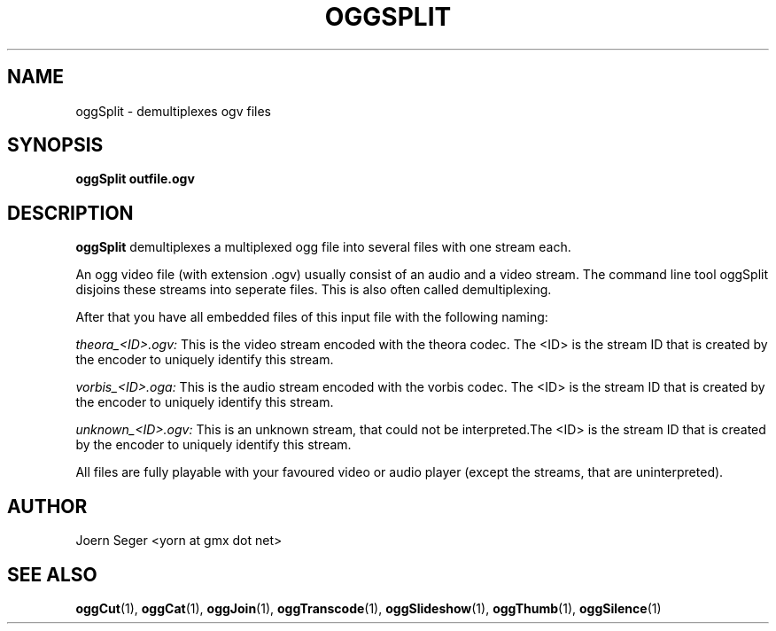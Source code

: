 .TH OGGSPLIT 1 "JAN 2010" Linux "User Manuals"
.SH NAME
oggSplit \- demultiplexes ogv files 
.SH SYNOPSIS
.B oggSplit outfile.ogv 
.SH DESCRIPTION
.B oggSplit
demultiplexes a multiplexed ogg file into several files with one stream each. 
 
An ogg video file (with extension .ogv) usually consist of an audio and a video stream. The command line tool oggSplit disjoins these streams into seperate files. This is also often called demultiplexing.

After that you have all embedded files of this input file with the following naming:

.I theora_<ID>.ogv:
This is the video stream encoded with the theora codec. The <ID> is the stream ID that is created by the encoder to uniquely identify this stream.

.I vorbis_<ID>.oga:
This is the audio stream encoded with the vorbis codec. The <ID> is the stream ID that is created by the encoder to uniquely identify this stream.

.I unknown_<ID>.ogv:
This is an unknown stream, that could not be interpreted.The <ID> is the stream ID that is created by the encoder to uniquely identify this stream.

All files are fully playable with your favoured video or audio player (except the streams, that are uninterpreted). 

.SH AUTHOR
Joern Seger <yorn at gmx dot net>

.SH "SEE ALSO"
.BR oggCut (1),
.BR oggCat (1),
.BR oggJoin (1),
.BR oggTranscode (1),
.BR oggSlideshow (1),
.BR oggThumb (1),
.BR oggSilence (1)
